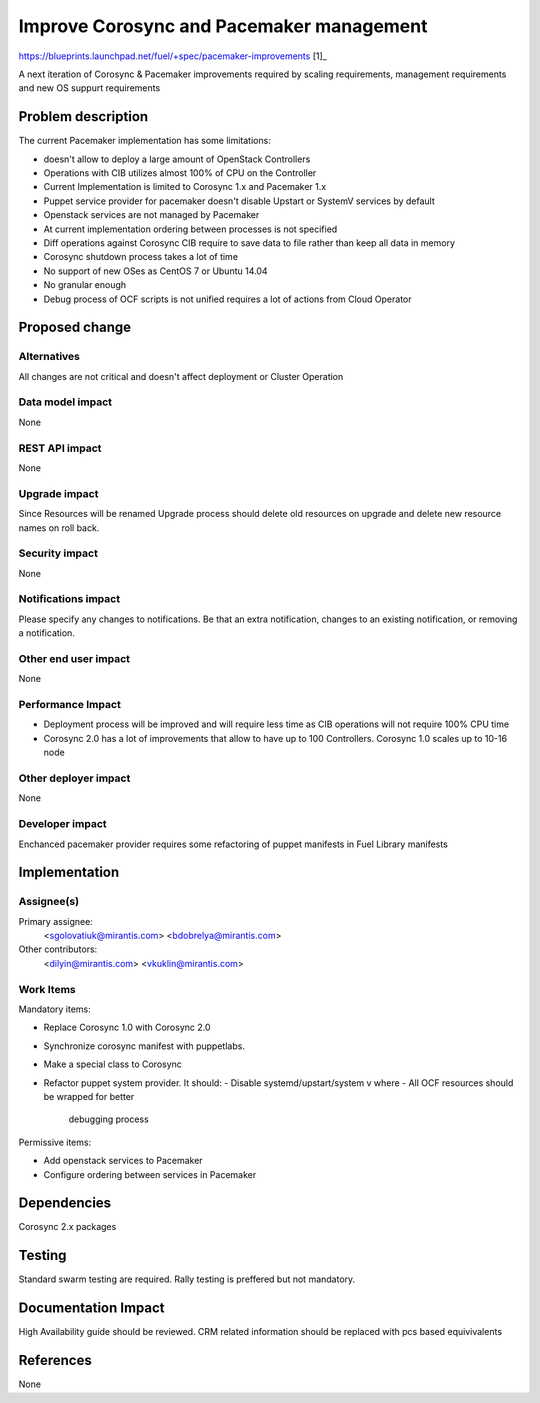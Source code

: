 ..
 This work is licensed under a Creative Commons Attribution 3.0 Unported
 License.

 http://creativecommons.org/licenses/by/3.0/legalcode

==========================================
Improve Corosync and Pacemaker management
==========================================

https://blueprints.launchpad.net/fuel/+spec/pacemaker-improvements [1]_

A next iteration of Corosync & Pacemaker improvements required by scaling
requirements, management requirements and new OS suppurt requirements

Problem description
===================

The current Pacemaker implementation has some limitations:

* doesn't allow to deploy a large amount of OpenStack Controllers

* Operations with CIB utilizes almost 100% of CPU on the Controller

* Current Implementation is limited to Corosync 1.x and Pacemaker 1.x

* Puppet service provider for pacemaker doesn't disable Upstart or SystemV
  services by default

* Openstack services are not managed by Pacemaker

* At current implementation ordering between processes is not specified

* Diff operations against Corosync CIB require to save data to file rather
  than keep all data in memory

* Corosync shutdown process takes a lot of time

* No support of new OSes as CentOS 7 or Ubuntu 14.04

* No granular enough

* Debug process of OCF scripts is not unified requires a lot of actions from
  Cloud Operator

Proposed change
===============


Alternatives
------------

All changes are not critical and doesn't affect deployment or Cluster
Operation

Data model impact
-----------------

None

REST API impact
---------------

None

Upgrade impact
--------------

Since Resources will be renamed Upgrade process should delete old resources
on upgrade and delete new resource names on roll back.

Security impact
---------------

None

Notifications impact
--------------------

Please specify any changes to notifications. Be that an extra notification,
changes to an existing notification, or removing a notification.

Other end user impact
---------------------

None

Performance Impact
------------------

* Deployment process will be improved and will require less time as CIB
  operations will not require 100% CPU time

* Corosync 2.0 has a lot of improvements that allow to have up to 100
  Controllers. Corosync 1.0 scales up to 10-16 node

Other deployer impact
---------------------

None

Developer impact
----------------

Enchanced pacemaker provider requires some refactoring of puppet manifests
in Fuel Library manifests

Implementation
==============

Assignee(s)
-----------

Primary assignee:
  <sgolovatiuk@mirantis.com>
  <bdobrelya@mirantis.com>

Other contributors:
  <dilyin@mirantis.com>
  <vkuklin@mirantis.com>

Work Items
----------

Mandatory items:

* Replace Corosync 1.0 with Corosync 2.0
* Synchronize corosync manifest with puppetlabs.
* Make a special class to Corosync 
* Refactor puppet system provider. It should:
  - Disable systemd/upstart/system v where 
  - All OCF resources should be wrapped for better
    debugging process

Permissive items:

* Add openstack services to Pacemaker
* Configure ordering between services in Pacemaker

Dependencies
============

Corosync 2.x packages

Testing
=======

Standard swarm testing are required. Rally testing is 
preffered but not mandatory.

Documentation Impact
====================

High Availability guide should be reviewed. CRM related information
should be replaced with pcs based equivivalents

References
==========

None

